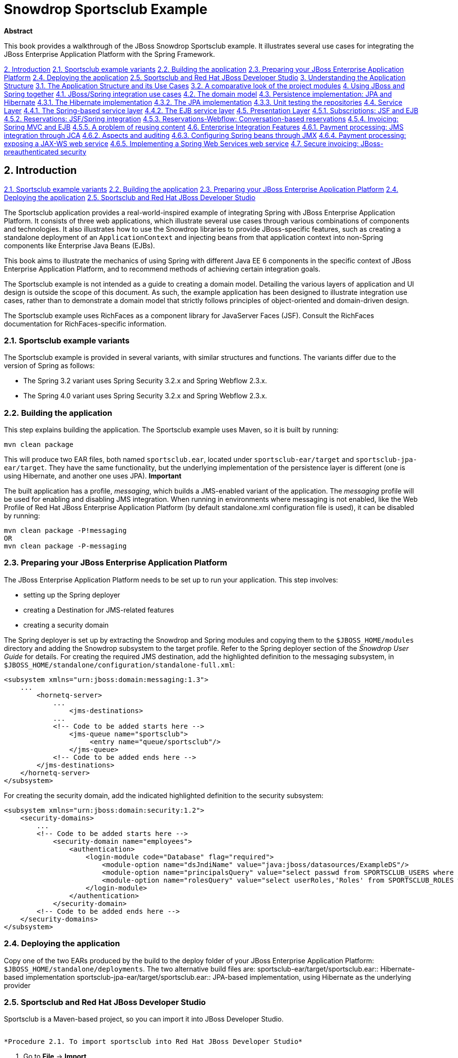 Snowdrop Sportsclub Example
===========================

*Abstract*

This book provides a walkthrough of the JBoss Snowdrop Sportsclub example. It illustrates several use cases for integrating the JBoss Enterprise Application Platform with the Spring Framework.

link:#chap-guide-Test_Chapter[2. Introduction]
link:#idm209481282464[2.1. Sportsclub example variants]
link:#sect_building[2.2. Building the application]
link:#idm209485704576[2.3. Preparing your JBoss Enterprise Application Platform]
link:#idm209511714656[2.4. Deploying the application]
link:#idm209512688592[2.5. Sportsclub and Red Hat JBoss Developer Studio]
link:#chap-guide-usecases[3. Understanding the Application Structure]
link:#idm209487050144[3.1. The Application Structure and its Use Cases]
link:#idm209480767376[3.2. A comparative look of the project modules]
link:#chap-guide-modules[4. Using JBoss and Spring together]
link:#idm209474492896[4.1. JBoss/Spring integration use cases]
link:#idm209485038384[4.2. The domain model]
link:#idm209485025392[4.3. Persistence implementation: JPA and Hibernate]
link:#idm209484823968[4.3.1. The Hibernate implementation]
link:#idm209484388912[4.3.2. The JPA implementation]
link:#idm209484380784[4.3.3. Unit testing the repositories]
link:#idm209484375120[4.4. Service Layer]
link:#idm209484369088[4.4.1. The Spring-based service layer]
link:#idm209484367408[4.4.2. The EJB service layer]
link:#idm209484335136[4.5. Presentation Layer]
link:#idm209484330352[4.5.1. Subscriptions: JSF and EJB]
link:#idm209484328784[4.5.2. Reservations: JSF/Spring integration]
link:#sect_webflow[4.5.3. Reservations-Webflow: Conversation-based reservations]
link:#idm209474183664[4.5.4. Invoicing: Spring MVC and EJB]
link:#idm209474170544[4.5.5. A problem of reusing content]
link:#idm209474162672[4.6. Enterprise Integration Features]
link:#idm209474160608[4.6.1. Payment processing: JMS integration through JCA]
link:#idm209474146992[4.6.2. Aspects and auditing]
link:#idm209474141504[4.6.3. Configuring Spring beans through JMX]
link:#idm209474133872[4.6.4. Payment processing: exposing a JAX-WS web service]
link:#idm209474127216[4.6.5. Implementing a Spring Web Services web service]
link:#idm209482039776[4.7. Secure invoicing: JBoss-preauthenticated security]

== 2. Introduction

link:#idm209481282464[2.1. Sportsclub example variants]
link:#sect_building[2.2. Building the application]
link:#idm209485704576[2.3. Preparing your JBoss Enterprise Application Platform]
link:#idm209511714656[2.4. Deploying the application]
link:#idm209512688592[2.5. Sportsclub and Red Hat JBoss Developer Studio]

The Sportsclub application provides a real-world-inspired example of integrating Spring with JBoss Enterprise Application Platform. It consists of three web applications, which illustrate several use cases through various combinations of components and technologies. It also illustrates how to use the Snowdrop libraries to provide JBoss-specific features, such as creating a standalone deployment of an `ApplicationContext` and injecting beans from that application context into non-Spring components like Enterprise Java Beans (EJBs).

This book aims to illustrate the mechanics of using Spring with different Java EE 6 components in the specific context of JBoss Enterprise Application Platform, and to recommend methods of achieving certain integration goals.

The Sportsclub example is not intended as a guide to creating a domain model. Detailing the various layers of application and UI design is outside the scope of this document. As such, the example application has been designed to illustrate integration use cases, rather than to demonstrate a domain model that strictly follows principles of object-oriented and domain-driven design.

The Sportsclub example uses RichFaces as a component library for JavaServer Faces (JSF). Consult the RichFaces documentation for RichFaces-specific information.

=== ⁠2.1. Sportsclub example variants

The Sportsclub example is provided in several variants, with similar structures and functions. The variants differ due to the version of Spring as follows:

* The Spring 3.2 variant uses Spring Security 3.2.x and Spring Webflow 2.3.x.
* The Spring 4.0 variant uses Spring Security 3.2.x and Spring Webflow 2.3.x.

=== ⁠2.2. Building the application

This step explains building the application. The Sportsclub example uses Maven, so it is built by running:
[source]
----
mvn clean package
----

This will produce two EAR files, both named `sportsclub.ear`, located under `sportsclub-ear/target` and `sportsclub-jpa-ear/target`. They have the same functionality, but the underlying implementation of the persistence layer is different (one is using Hibernate, and another one uses JPA).
*Important*

The built application has a profile, _messaging_, which builds a JMS-enabled variant of the application.
The _messaging_ profile will be used for enabling and disabling JMS integration. When running in environments where messaging is not enabled, like the Web Profile of Red Hat JBoss Enterprise Application Platform (by default standalone.xml configuration file is used), it can be disabled by running:
[source]
----
mvn clean package -P!messaging 
OR
mvn clean package -P-messaging
----

=== ⁠2.3. Preparing your JBoss Enterprise Application Platform

The JBoss Enterprise Application Platform needs to be set up to run your application. This step involves:

* setting up the Spring deployer
* creating a Destination for JMS-related features
* creating a security domain

The Spring deployer is set up by extracting the Snowdrop and Spring modules and copying them to the `$JBOSS_HOME/modules` directory and adding the Snowdrop subsystem to the target profile. Refer to the Spring deployer section of the _Snowdrop User Guide_ for details.
For creating the required JMS destination, add the highlighted definition to the messaging subsystem, in `$JBOSS_HOME/standalone/configuration/standalone-full.xml`:
[source]
----
<subsystem xmlns="urn:jboss:domain:messaging:1.3">
    ...
        <hornetq-server>
            ...
                <jms-destinations>
            ...
            <!-- Code to be added starts here -->
                <jms-queue name="sportsclub">
                     <entry name="queue/sportsclub"/>
                </jms-queue>
            <!-- Code to be added ends here -->
        </jms-destinations>
    </hornetq-server>
</subsystem>
----

For creating the security domain, add the indicated highlighted definition to the security subsystem:
[source]
----
<subsystem xmlns="urn:jboss:domain:security:1.2">
    <security-domains>
        ...
        <!-- Code to be added starts here -->
            <security-domain name="employees">
                <authentication>
                    <login-module code="Database" flag="required">
                        <module-option name="dsJndiName" value="java:jboss/datasources/ExampleDS"/>
                        <module-option name="principalsQuery" value="select passwd from SPORTSCLUB_USERS where username=?"/>
                        <module-option name="rolesQuery" value="select userRoles,'Roles' from SPORTSCLUB_ROLES where username=?"/>
                    </login-module>
                </authentication>
            </security-domain>
        <!-- Code to be added ends here -->
    </security-domains>
</subsystem>
----

=== ⁠2.4. Deploying the application

Copy one of the two EARs produced by the build to the deploy folder of your JBoss Enterprise Application Platform: `$JBOSS_HOME/standalone/deployments`. The two alternative build files are:
sportsclub-ear/target/sportsclub.ear::
  Hibernate-based implementation
sportsclub-jpa-ear/target/sportsclub.ear::
  JPA-based implementation, using Hibernate as the underlying provider

=== ⁠2.5. Sportsclub and Red Hat JBoss Developer Studio

Sportsclub is a Maven-based project, so you can import it into JBoss Developer Studio.

 ⁠
*Procedure 2.1. To import sportsclub into Red Hat JBoss Developer Studio*

1.  Go to *File* → *Import*.
2.  In the Import window, double-click *Maven* → *Existing Maven Projects*.
3.  In the *Import Maven Projects* window, click *Browse* and select *sportsclub*. Then select the version of Spring to use.
+
Result
The top-level pom and the module subpoms are displayed.
4.  Click *Finish*.

At this point, it is important to choose if you would like to have the messaging profile in the application. The messaging profile is activated by default and you can deactivate the messaging profile.

 ⁠
*Procedure 2.2. To deactivate the messaging profile:*

1.  Right-click on *sportsclub-invoicing-webmvc* submodule in the *Project* tab in the left pane.
2.  In the right-click menu, go to *Maven* → *Select Maven Profiles*.
3.  In the *Select Maven profiles* window, select *messaging* from the *Available profiles* list.
4.  Click *Deactivate* and then click *OK*.

There are slight differences between the context definitions that apply in various configurations, and some definitions may not be included (as is the case with the messaging profile). This means that the poms of several modules include alternative locations for web resources, which are added by Maven at build time.

 ⁠
*Procedure 2.3. To add web resources to a project:*

1.  Go to *Project* → *Properties*.
2.  In the left pane of properties window, click *Deployment Assembly* and then click *Add*.
3.  In the *New Assembly Directive* window, double-click *Folder* and select the folder to be included in the deployment assembly.
4.  Click *Finish*.
5.  Click *Apply* and then click *OK*.
+
Result
The contents of the selected folder are added automatically in the document root of the application.

Depending on the selected profiles, additional directories need to be added as shown in the following table:

 ⁠
 
.Table 2.1. Additional resource folders per module and profile
[width="99%",cols="34%,33%,33%",options="header",]
|=========================================
|Module |Active profile |Additional folder
|sportsclub-invoicing-webmvc a|
* messaging

 a|
* src/main/webapp-messaging

|=========================================

*Note*

The application activates messaging profile by default, so additional resources need to be added even if active profiles are not explicitly indicated.
The application is ready to run.

1.  On the *Servers* view, choose a JBoss Enterprise Application Platform 6 server.
2.  Add one of the two EAR projects:
+
* sportsclub-ear
* sportsclub-jpa-ear
3.  Start the project.

== 3. Understanding the Application Structure

link:#idm209487050144[3.1. The Application Structure and its Use Cases]
link:#idm209480767376[3.2. A comparative look of the project modules]

This chapter describes the business use cases covered by the application, and how the functionality is distributed across the modules.

=== ⁠3.1. The Application Structure and its Use Cases

The Sportsclub example consists of three different applications sharing the same domain model, packaged, and deployed together. This is done for simplicity and to demonstrate different technologies and configuration options working side by side.
The business domain of the application is a Sports Club. The employees of the club need to be able to perform the following scenarios:

* maintaining information about subscribers, creating new subcriptions and closing existing accounts;
* creating, modifying and removing equipment reservations for subscribers;
* viewing the current balance of an account, issuing invoices for accounts that do not have a current invoice and updating the account whenever a payment has been received.

Each of these scenarios is covered by a separate web application, and all three applications are packaged in a single EAR file.
All three applications share a common domain model and a common DAO/repository layer, implemented using Spring. The application includes both Hibernate and JPA implementations for the repository layer (using the Hibernate and JPA support provided by Red Hat JBoss Enterprise Application Platform, respectively). The application is built in two different variants, each using one of the two DAO implementation alternatives.
Apart from that, each web application uses a different combination of technologies, illustrating one or more integration use cases.
The Subscriptions application uses an EJB-based service layer and a JSF-based front-end, using Richfaces components.
The Invoicing application uses the following stack:

* UI layer implemented using Spring MVC and JSP
* Business layer implemented using EJB
* Persistence layer implemented using Spring-based DAOs (Hibernate/JPA)

In all three cases, the persistence layer is implemented using Spring. In fact there are two alternative implementations: one using Hibernate directly and one using JPA (and Hibernate as the provider). Building the application creates two different EAR files, one using the JPA-based DAOs and one using the Hibernate-based DAOs.

=== ⁠3.2. A comparative look of the project modules

The modules (Maven artifacts) of the project are outlined in the following table:

 ⁠
 
.Table 3.1. Modules of the Sportsclub project
[width="99%",cols="34%,33%,33%",options="header",]
|====================================================================================================================================================
|Maven Module |Functionality |Module Type
|sportsclub-bom |No functionality, centralizes the dependencies of the project. |pom
|sportsclub-domain |Domain classes and repository interfaces. |jar
|sportsclub-hibernate-dao |Hibernate implementations for repositories and Spring bean definitions using them. |jar
|sportsclub-jpa-dao |JPA implementations for repositories and Spring bean definitions using them. |jar
|sportsclub-invoicing-ejb |Business logic for the Invoicing application |ejb
|sportsclub-reservations-spring |Business logic for the Reservations application |jar
|sportsclub-subscriptions-ejb |Business logic for the Subscriptions application |ejb
|sportsclub-invoicing-webmvc |UI layer for the Invoicing application. Includes processing of JMS messages via Spring (for payment notifications) |war
|sportsclub-reservations-web |UI layer for the Reservations application. |war
|sportsclub-reservations-webflow |UI layer for the Reservations application, implemented using Spring webflow |war
|sportsclub-subscriptions-web |UI layer for the Subscriptions application |war
|sportsclub-ear |EAR aggregator module using the Hibernate-based implementation |ear
|sportsclub-jpa-ear |EAR aggregator module using the JPA-based implementation |ear
|sportsclub-staticwebcontent |Static web content for the application (not deployed separately, but included at build-time in the web layers) |war
|sportsclub-test-infrastructure |Infrastructure module for unit testing |jar
|====================================================================================================================================================

== 4. Using JBoss and Spring together

link:#idm209474492896[4.1. JBoss/Spring integration use cases]
link:#idm209485038384[4.2. The domain model]
link:#idm209485025392[4.3. Persistence implementation: JPA and Hibernate]
link:#idm209484823968[4.3.1. The Hibernate implementation]
link:#idm209484388912[4.3.2. The JPA implementation]
link:#idm209484380784[4.3.3. Unit testing the repositories]
link:#idm209484375120[4.4. Service Layer]
link:#idm209484369088[4.4.1. The Spring-based service layer]
link:#idm209484367408[4.4.2. The EJB service layer]
link:#idm209484335136[4.5. Presentation Layer]
link:#idm209484330352[4.5.1. Subscriptions: JSF and EJB]
link:#idm209484328784[4.5.2. Reservations: JSF/Spring integration]
link:#sect_webflow[4.5.3. Reservations-Webflow: Conversation-based reservations]
link:#idm209474183664[4.5.4. Invoicing: Spring MVC and EJB]
link:#idm209474170544[4.5.5. A problem of reusing content]
link:#idm209474162672[4.6. Enterprise Integration Features]
link:#idm209474160608[4.6.1. Payment processing: JMS integration through JCA]
link:#idm209474146992[4.6.2. Aspects and auditing]
link:#idm209474141504[4.6.3. Configuring Spring beans through JMX]
link:#idm209474133872[4.6.4. Payment processing: exposing a JAX-WS web service]
link:#idm209474127216[4.6.5. Implementing a Spring Web Services web service]
link:#idm209482039776[4.7. Secure invoicing: JBoss-preauthenticated security]

This chapter describes the various Spring and JBoss integration use cases covered by the application and how they are implemented in the various application modules.
As a Spring application that consists of multiple modules, the main strategy of constructing the global Spring configuration is to provide Spring bean definition fragments in each artifact produced by a module, leaving the upper layer components to aggregate them by importing. This strategy allows the separation of concerns between components; the Spring wiring of certain components is left at the level where the components are defined, so that it can be changed easily if the implementations change.

=== ⁠4.1. JBoss/Spring integration use cases

The Sportsclub application covers a number of JBoss and Spring integration use cases. The scenarios selected for this example are focused on using the Java EE 6 services provided by JBoss Enterprise Application Platform in Spring applications.
The use cases are grouped in categories as follows:

 ⁠
 
.Table 4.1. Use case list overview
[width="99%",cols="34%,33%,33%",options="header",]
|===================================================================================================================================================================================================================================================================================================================================================================================================================
|Category |Use case |How does this involve JBoss Enterprise Application Platform
|Persistence |Spring/Hibernate integration |The application uses a Spring-configured Hibernate SessionFactory, using JTA transaction management and JTA-bound sessions. The Hibernate library is the one provided by JBoss Enterprise Application Platform.
| |Spring/JPA integration |The Persistence Unit is deployed by JBoss Enterprise Application Platform and retrieved from JNDI to be injected into Spring beans. PersistenceContext is shared with surrounding EJBs (if any)
|Testing |Unit-testing components that have managed infrastructure dependencies |The DataSource and EntityManager are managed by JBoss and acquired from JNDI by Spring when the application is running. In the case of JBoss Enterprise Application Platform, developers can test their code in isolation using Spring-specific replacements that 'simulate' the JBoss Enterprise Application Platform environment.
|Business Logic |Spring-based service beans |The business services are Spring-managed and wrapped into transactions managed by Spring's interceptors. The TransactionManager in use is the JTATransactionManager using JBoss Transactions provided in JBoss Enterprise Application Platform.
| |EJBs injected with Spring Beans |The application uses JBoss-deployed EJBs which are injected with Spring beans acquired from an application context bootstrapped by the Spring Deployer. Transactions are managed by EJBs.
|User Interface |JSF/RichFaces and Spring integration |The application uses the JBoss Enterprise Application Platform-provided JSF support, and RichFaces components. The business services and UI-backing instances are Spring beans.
| |Spring MVC and EJB integration |The application uses Spring MVC and the business logic is implemented using JBoss-deployed EJBs, which are injected into the Spring controllers.
| |Conversation-oriented web application |The application uses Spring Web Flow for defining a conversational process for creating a reservation
|JMS/JCA integration |JMS/Spring integration using JCA |Spring-configured message listeners are used for processing JMS messages from JBoss Enterprise Application Platform-managed destinations. The application uses the Spring /JCA integration for receiving messages.
|Aspect-oriented programming |Spring-based weaving of POJO aspects |This use case does not have any JBoss Enterprise Application Platform-specific functionality.
|JMX |Spring beans are exposed as JMX beans |The JBoss Enterprise Application Platform MBean Server is used for registering the Spring-exported JMX beans. Consequently, the Spring beans can be managed from a management console.
|Web Services |JAX-WS defined web-services are injected with Spring beans |The application uses JBoss Enterprise Application Platforms' support for JAX-WS through JBoss WS, but also Spring to define the underlying business logic, which is injected into the JBoss WS-deployed services.
| |A Spring Web Services-based variant of the JAX-WS example |The application implements a web service based on Spring Web Services.
|Security |Application-server pre-authentication |The application uses Spring Security for authorizing access to resources. Authentication is provided by the application server.
|===================================================================================================================================================================================================================================================================================================================================================================================================================

=== ⁠4.2. The domain model

The Sportsclub-domain module is the only module of the application that does not integrate with Spring directly. However, it is used further in the application as it provides:

* the entities that the application will interact with;
* the repository interfaces that provide persistence services for the application;

*Note*

The term 'repository' is used for the components that retrieve objects from persistence and save them. This is done to indicate that the design of the application is emulating the concepts behind Domain-Driven Design, where objects that are used for providing the persistence and entity lookup functions are part of the domain, rather than simple persistence implementation strategies.

 ⁠
 
.Figure 4.1. Domain entities of the application and their connections
image::images/domain-entities.png[Domain entities of the application and their connections]

link:#fig1[Figure 4.1, “Domain entities of the application and their connections”] shows the domain entities of the application. link:#fig2[Figure 4.2, “The Account and Person entities”] shows a more detailed overview of the entities involved in the Account/Person relationship, including the non-entity domain objects.

 ⁠
 
.Figure 4.2. The Account and Person entities
image::images/account-person.png[The Account and Person entities]

=== ⁠4.3. Persistence implementation: JPA and Hibernate

The persistence modules: `sportsclub-hibernate-dao` and `sportsclub-jpa-dao` are alternative implementations of the application's persistence strategy. This means that each module will provide:

* implementations for the repository interfaces defined in the Sportsclub-domain module;
* Spring context definition fragments that can be reused elsewhere in the application

Effectively, the Spring configuration fragments will expose a bean implementation for each repository interface defined in the model. This means that the implementations can be swapped at build-time without any change in the business layer. This is the basis for the build process creating two different builds, each based on a different persistence implementation - including a different repository implementation jar and leaving everything else in the component stack unchanged.
Each module produces a set of beans that can be injected further into the business services of the application.

==== ⁠4.3.1. The Hibernate implementation

The Hibernate-based repository implementation defines a generic superclass defining all the common repository operations that the repository implementations will parametrize by specifying the entity type and primary key type.
[source]
----
public abstract class HibernateRepository<T, I extends Serializable> implements Repository<T, I>
{
    protected SessionFactory sessionFactory;

    Class<T> clazz;

    public HibernateRepository(Class<T> clazz)
    {
        this.clazz = clazz;
    }

    public void setSessionFactory(SessionFactory sessionFactory)
    {
        this.sessionFactory = sessionFactory;
    }

    protected Session getCurrentSession()
    {
        return this.sessionFactory.getCurrentSession();
    }
   
    public T findById(I id)
    {
        return (T)getCurrentSession().get(clazz, id);
    }

    public T save(T object)
    {
        T mergedInstance = (T) getCurrentSession().merge(object);
        //force a flush to refresh the id
        getCurrentSession().flush();
        return mergedInstance;
    }

    public void delete(T object)
    {
        getCurrentSession().delete(object);
    }

    public List<T> findAll()
    {
        return getCurrentSession().createCriteria(clazz).list();
    }


    public long countAll()
    {
        return (Integer)getCurrentSession().createCriteria(clazz).setProjection(Projections.count("id")).uniqueResult();
    }

    public Criteria applyRange(Criteria criteria, Range range)
    {
        return criteria.setFirstResult(range.getMinIndex()).setMaxResults(range.length());
    }
}
----

It is important to notice that this implementation and its subclasses are not Spring-based. The only Spring-related component of this module is the configuration which consists of the following files:
`sportsclub-hibernate-dao/src/main/resources/dao-context.xml`::
  Contains:
  +
  * the Spring bean definitions for the repository implementations
  * the Spring-based `SessionFactory` definition (a `LocalSessionFactoryBean`), and;
  * the wiring of session factories into Spring beans.
`sportsclub-hibernate-dao/src/main/resources/infrastructure.xml`::
  Contains:
  +
  * the definitions for infrastructure-related Spring beans, namely the data source to be used for the Hibernate `SessionFactory`, and;
  * the transaction manager.

Separating the infrastructure context definition file from the rest of the bean definitions allows swap between the infrastructure definition for unit testing. For example, the Hibernate SessionFactory is configured to use JTA transactions, and allows the Session to be shared with a layer of EJBs that delegate to it.

==== ⁠4.3.2. The JPA implementation

The JPA implementation is similar to the Hibernate implementation. It provides a parametrized superclass that is Spring-agnostic as well (except for the usage of the autowiring annotation, which can be replaced by a simple setter if any reference to Spring needs to be removed). Besides the fact that it is using the JPA API - for example, an EntityManager instead of the SessionFactory - the JPA Persistence Unit (and subsequent EntityManager) are created by the application server and not by Spring (the EntityManager is injected by Spring, but acquired from JNDI). The persistence unit is deployed from within the JPA repository jar, in order to allow the spring-domain jar to be deployed in non-JPA scenarios (for example, Hibernate) without triggering a persistence unit deployment.
The Spring application context configuration fragments are very similar to the ones encountered in the Hibernate module:
`sportsclub-jpa-dao/src/main/resources/dao-context.xml`::
  Contains the Spring bean definitions for the repository implementations, assuming an `EntityManager` bean is defined in the global application context definition.
`sportsclub-jpa-dao/src/main/resources/infrastructure.xml`::
  Contains the definitions for infrastructure-related Spring beans, namely the entityManger bean to be wired into JpaRepository class and the transaction manager.

==== ⁠4.3.3. Unit testing the repositories

Given that the infrastructure is tied tightly to the Application Platform, the repositories should be tested in isolation before integrating them with the rest of the application. If the services that the JBoss Enterprise Application Platform provides will be used at deployment time, use an embedded database, Spring's ability to create LocalSessionFactories, LocalEntityManagerFactories, and its local transaction management abilities.
To do this, use the sportsclub-test-infrastructure module, which is a test-scoped dependency. This module contains the modules used for setting up an embedded database. This is done by producing a DataSource that can be injected into the LocalSessionFactoryBean, and LocalContainerEntityManagerFactoryBean respectively. The localized SessionFactory and EntityManager defintions are located in the sportsclub-hibernate-dao, and sportsclub-jpa-dao modules, respectively.
The unit tests that are located in the respective modules use the local infrastructure files and the `dao-context.xml` files, as in the following example:
[source]
----
@ContextConfiguration(locations = 
    {"classpath:test-db-infrastructure.xml",
        "classpath:TEST-jpa-infrastructure.xml",
        "classpath:dao-context.xml"})
@RunWith(SpringJUnit4ClassRunner.class)
public class TestJpaAccountRepository
{
   /* */
}
----

This configuration reuses the 'application-specific' context configuration fragment, as well as two test-specific (or local) context configuration fragments in order to create a Spring context in isolation. This way, the functionality provided by the repositories can be tested outside the running application.

=== ⁠4.4. Service Layer

On top of the domain and persistence layer sits the service layer of the application. Its role is to coordinate the domain objects and repositories in order to perform higher level operations. This is also the layer which provides transaction demarcation. One consideration for which transaction demarcation should be done at service level is to ensure that the changes made by service operations are atomic. Otherwise, concurrent operations may leave the application data in an inconsistent state. Demarcating transactions at the repository/DAO level should be done carefully, taking into consideration that multiple repository/DAO invocations that are not surrounded by a wrapping transactions will execute in separate transactional contexts.
In the Sportsclub application, there are two variants of implementing the service layer:

* using Spring (Reservations, parts of Invoicing)
* using EJB (Subscriptions, Invoicing)

*Note*
It is possible to define transactions at the repository level, avoiding another indirection to the persistence layer for simple persistence operations (finding an object, persisting an object).

==== ⁠4.4.1. The Spring-based service layer

The Spring-based service layer exposes a number of service beans that can be consumed by the UI, which are injected with the beans defined in the persistence layer. This is the level where transaction demarcation is provided by the use of the appropriate Spring annotations.

==== ⁠4.4.2. The EJB service layer

A common scenario in Spring/EJB integration is the wrapping of Spring Beans in EJBs. This is often done in order to get advantage of the services provided by the EJB container (security, declarative transaction management), while keeping some of the objects they collaborate with as simple POJOs. In this scenario, the EJBs form the outermost layer of the business logic, the one that is exposed to the rest of the application (UI). In this scenario, the EJB services are injected with the Spring-based repositories.
JBoss has its own native support for Spring/EJB integration, in the form of the Spring Deployer and special annotations for injection of Spring beans into EJBs.

===== ⁠4.4.2.1. The Spring Deployer

The Spring Deployer is a JBoss-specific deployer that can be used to bootstrap a Spring ApplicationContext and register it into JNDI. The configuration files for bootstrapping the application context are defined at the EAR level, and the Spring ApplicationContext is shared to all the components. The definition file is simple, and just imports the contexts defined in the JPA jars.
[source]
----
<beans xmlns="http://www.springframework.org/schema/beans"
xmlns:xsi="http://www.w3.org/2001/XMLSchema-instance"
xsi:schemaLocation="http://www.springframework.org/schema/beans http://www.springframework.org/schema/beans/spring-beans.xsd">

    <description>BeanFactory=(SpringDao)</description>

    <import resource="classpath*:dao-context.xml"/>
    <import resource="classpath*:infrastructure.xml"/>


</beans>
----

===== ⁠4.4.2.2. Injection into EJBs

Once the ApplicationContext is created, the beans defined there can be injected into EJBs. So, in this case, the Spring repositories will be injected into EJBs as follows:
[source]
----
@Stateless
@Interceptors(SpringLifecycleInterceptor.class)
public class BillingServiceImpl implements BillingService
{
   @Spring(bean = "invoiceRepository", jndiName = "SpringDao")
   private InvoiceRepository invoiceRepository;

   /* rest of the class definition ommitted */
}
----

The injection task is undertaken by the SpringLifecycleInterceptor. Once it encounters a field or setter annotated with @Spring, it will look for the JNDI-bound application context and inject the corresponding Spring bean.

=== ⁠4.5. Presentation Layer

The three web applications which compose the Sportsclub package illustrate different ways of integrating Spring and Java EE technologies in the presentation layer:

* JSF/EJB with an underlying Spring layer (Subscriptions)
* JSF/Spring (Reservations)
* Spring MVC/EJB (Invoicing)

==== ⁠4.5.1. Subscriptions: JSF and EJB

The Subscriptions application uses RichFaces and JSF for the presentation layer and EJB for the business layer, so this part of the application is not Spring-related.

==== ⁠4.5.2. Reservations: JSF/Spring integration

The Reservations application is an example of using Spring in an application that uses RichFaces and JSF. Here, Spring beans are used as business services for the application, as well as backing beans for the JSF pages. In the latter case, Spring beans replace the managed beans and other web artifacts used by JSF.
The Spring application context is bootstrapped by the ContextLoaderListener defined in `/WEB-INF/web.xml`. The Spring configuration file in use is `/WEB-INF/spring-beans.xml`, which:

* imports the context definition fragments included in the other JARs of the application (that is, the JARs that contain the business logic)
* defines a number of Spring beans that are used directly in the web tier by the JSF pages or by the RichFaces components;

The Spring configuration file imports the Spring business beans and infrastructure definitions as follows:
[source]
----
<import resource="classpath*:reservations-service.xml"/>
<import resource="classpath*:infrastructure.xml"/>
----

The following bean is used for backing JSF pages. Please note that Spring beans defined in the web layer may use scopes, and a significant number of the Spring beans used in Reservations application are session-scoped (like the one in the following example). Spring provides a request scope as well, but it is not used in this example.
[source]
----
<bean id="reservationCreate" class="org.jboss.snowdrop.samples.sportsclub.jsf.beans.ReservationCreate" scope="session" init-method="init">
        <property name="reservationService" ref="reservationService"/>
        <property name="accountService" ref="accountService"/>
        <property name="accountFilter" ref="accountFilterCreate"/>
        <property name="equipmentFilter" ref="equipmentFilterCreate"/>
        <property name="reservationSearch" ref="reservationSearch"/>
</bean>
----

In order to make the Spring beans visible to JSF pages, a special VariableResolver has to be defined in `/WEB-INF/faces-config.xml`.
[source]
----
<application>
    <!-- other definitions -->
        <el-resolver>org.springframework.web.jsf.el.SpringBeanFacesELResolver</el-resolver>
</application>
----

The Spring bean defined above can be used directly in a JSF page, as in the following excerpt from `createReservation.xhtml`:
[source]
----
<rich:panel>
    <f:facet name="header">Select Account</f:facet>
    <h:form id="AccountSelectForm">
        <rich:extendedDataTable id="accountsTable"
            value="#{accountFilterCreate}" var="account"
            selectionMode="single"
            selection="#{accountFilterCreate.selection}"
            enableContextMenu="true" height="250px" rows="5">
            <a4j:ajax event="selectionchange"
                listener="#{reservationCreate.updateSelectedAccount}"
                render="reservationDetails" />

            <rich:column label="Id" width="7%">
                <f:facet name="header">
                    <h:outputText value="Id" />
                </f:facet>
                <h:outputText value="#{account.id}" />
            </rich:column>

            <rich:column label="First Name">
                <f:facet name="header">
                    <h:outputText value="First Name" />
                </f:facet>
                <h:outputText value="#{account.subscriber.name.firstName}" />
            </rich:column>

            <rich:column label="Last Name">
                <f:facet name="header">
                    <h:outputText value="Last Name" />
                </f:facet>
                <h:outputText value="#{account.subscriber.name.lastName}" />
            </rich:column>

            <rich:column label="City">
                <f:facet name="header">
                    <h:outputText value="City" />
                </f:facet>
                <h:outputText value="#{account.subscriber.address.city}" />
            </rich:column>

            <rich:column label="Country">
                <f:facet name="header">
                    <h:outputText value="Country" />
                </f:facet>
                <h:outputText value="#{account.subscriber.address.country}" />
            </rich:column>

            <f:facet name="footer">
                <rich:dataScroller id="scrollerAccount" for="accountsTable"
                    maxPages="5" page="#{accountFilterCreate.currentPage}" />
            </f:facet>
        </rich:extendedDataTable>
    </h:form>
</rich:panel>
----

All the EL variables that are used in the previous example, including the ones referenced in the RichFaces elements are Spring beans. They can be used either as backing beans for retrieving and setting values, as well as for invoking methods corresponding to JSF events.

==== ⁠4.5.3. Reservations-Webflow: Conversation-based reservations

The reservations application included in the Sportsclub packages uses Spring Webflow. As with the previous example, the main view technology is JSF2, using Richfaces as a component library, and Spring, which is used for managing the backing beans for JSF pages and business services.
However, unlike the previous example where the interaction is form-based, this application uses a conversation-based model for driving the user interaction. A reservation is created in a sequence of steps that represents a conversation - a distinct scope which spans multiple requests, but less broad than a session. The input data (selected account, selected equipment and date) are preserved for the duration of the conversation, and discarded automatically after the conversation has ended. The Sportsclub application uses Spring Webflow for implementing conversation-based multi-step dialogues.
The Spring business application context is bootstrapped by the ContextLoaderListener defined in `/WEB-INF/web.xml`. The Spring configuration file in use is `/WEB-INF/spring-beans.xml`, which:

* imports the context definition fragments included in the other JARs of the application (that is, the JARs that contain the business logic)
* defines a number of Spring beans that are used directly in the web tier by the JSF pages or by the Richfaces components;

For the UI and Spring Webflow integration, the application defines a DispatcherServlet in `web.xml`, in a similar way to Spring MVC applications.
[source]
----
<webflow:flow-registry id="flowRegistry" flow-builder-services="flowBuilderServices">
    <webflow:flow-location path="/WEB-INF/flows/reservation/reservation-flow.xml" id="reservation"/>
</webflow:flow-registry>

<webflow:flow-executor flow-registry="flowRegistry" id="flowExecutor">
    <webflow:flow-execution-listeners>
    <webflow:listener ref="facesWebFlowListener"/>
    </webflow:flow-execution-listeners>
</webflow:flow-executor>

<bean class="org.springframework.webflow.mvc.servlet.FlowHandlerAdapter">
    <property name="flowExecutor" ref="flowExecutor"/>
    <property name="ajaxHandler">
        <bean class="org.springframework.faces.webflow.JsfAjaxHandler"/>
    </property>
</bean>

<bean class="org.springframework.webflow.mvc.servlet.FlowHandlerMapping">
    <property name="flowRegistry" ref="flowRegistry"/>
    <property name="order" value="1"/>
</bean>

<faces:resources/>

<faces:flow-builder-services id="flowBuilderServices" development="true"/>

<bean id="facesWebFlowListener" 
        class="org.springframework.faces.webflow.FlowFacesContextLifecycleListener"/>

----

The definitions above include:

* a flow registry containing the flow definitions;
* a flow executor which is the Spring Webflow engine;
* a pair of FlowHandlerAdapter and FlowHandlerMapping beans which ensure that any requests that are handled by the DispatcherServlet declared in `web.xml` are delegated to the Spring Webflow executor;
* the flowBuilderServices and facesWebFlowListener beans are used for integrating Spring Webflow with JSF. In other words, for using JSF views for rendering the view states.

The application is using a flow definition for creating a reservation, described in `/WEB-INF/flows/reservation/reservation-flow.xml`. The JSF pages used for rendering the flow views are located in the same `/WEB-INF/flows/reservation/` directory.

==== ⁠4.5.4. Invoicing: Spring MVC and EJB

The Invoicing application provides another example of interoperability between Spring and the Java EE services provided by JBoss. If in the previous example, the business tier was implemented using Spring and the web tier was using JSF, in this example the roles are reversed; the business tier is using EJB and the web tier is using Spring.
The Spring MVC beans are defined in the `/WEB-INF/springmvc-servlet-context.xml` file, referenced by the Spring MVC DispatcherServlet definition that is described `WEB-INF/web.xml`. For this implementation, the annotation-based configuration has been used, and the AccountController class that implements the controller part of the configuration is injected with previously defined EJBs:
[source]
----
@Controller
public class AccountController
{

    @EJB(mappedName = "java:app/sportsclub-invoicing-ejb/BillingServiceImpl")
    BillingService billingService;

    @EJB(mappedName = "java:app/sportsclub-subscriptions-ejb/SubscriptionServiceImpl")
    SubscriptionService subscriptionService;

    /* some code ommitted */

    @RequestMapping(value = "/accountDetail.do", method = RequestMethod.GET)
    ModelMap getAccountDetail(@RequestParam("id") String id)
    {
        Account account = subscriptionService.findAccountById(Long.parseLong(id));

        List<Invoice> invoices = billingService.getInvoices(account);

        boolean hasCurrentInvoice = false;
        Date currentDate = new Date();

        for (Invoice invoice: invoices)
        {
            if (invoice.getBillingPeriod().contains(currentDate))
        {
            hasCurrentInvoice = true;
            break;
        }
    }

    List<Payment> payments = billingService.getPayments(account);

        ModelMap model = new ModelMap();
        model.addAttribute(account);
        model.addAttribute("invoices", invoices);
        model.addAttribute("payments", payments);
        model.addAttribute("hasCurrentInvoice",hasCurrentInvoice);
        return model;
    }


    @RequestMapping(value = "/generateInvoice.do", method = RequestMethod.POST)
    ModelMap generateInvoice(@RequestParam("id") String id)
    {
        Account account = subscriptionService.findAccountById(Long.parseLong(id));
        Invoice invoice = billingService.generateInvoice(account);

        ModelMap model = new ModelMap();
        model.addAttribute("id",id);
        model.addAttribute(invoice);
        return model;
    }

}
----

The @Controller annotation is detected by Spring, as it scans the classpath which is prompted by including the following line into `/WEB-INF/springmvc-servlet-context.xml`.
[source]
----
<context:component-scan base-package="org.jboss.snowdrop.samples.sportsclub.springmvc"/>
----

As a Spring-managed object, the bean is injected with the EJBs BillingService and SubscriptionService, as required by annotating the respective fields with the @EJB annotation.
The @RequestMapping-annotated methods are executed when the user is accessing the specified URL and HTTP method. The request parameters will be bound to method arguments. In the example above, invoking the URL http://localhost:8080/sportsclub/invoicing/accountDetail.do?id=1 will cause the invocation accountController.getAccountDetail(1). The method will invoke the appropriate business services (in this case, exposed as EJBs) and will return a map of business object collections, indexed by their names. Spring MVC will take care of setting them on the request, so that they can be used for rendering the response.
By default, Spring MVC will try to find a view that has the name 'accountDetail', and will use the JSP file at WEB-INF/jsp/accountDetail.jsp, based on the view resolver definition from `/WEB-INF/springmvc-servlet-context.xml`. This JSP uses the Spring tag libraries for form processing, so that the collections previously returned will be accessible using JSTL expressions, and the following declaration will be found:
[source]
----
<form:form action="generateInvoice.do">
    This account does not have an invoice for the current billing period.<p/>
    You can create one now:
    <input type="hidden" name="id" value="<c:out value="${account.id}"/>">
    <input type="submit" value="Create invoice"/><br/>
</form:form>
----

Clicking the *Create Invoice* button will result in a POST submission to http://localhost:8080/sportsclub/invoicing/generateInvoice.do?id=1 and the subsequent invocation of the generateInvoice method.
In order to be able to demonstrate a few Spring/JBoss integration features, the Invoicing application also contains a number of business services that are using Spring. They do not play any role in the Spring MVC/EJB integration.

==== ⁠4.5.5. A problem of reusing content

Having three different web applications to be included in the same package raises the problem of reusing some content. Most of the static content used by the Sportsclub application is defined in a separate web module, Sportsclub-staticwebcontent, which is then included by Maven at build time as follows:
[source]
----
<dependency>
  <groupId>org.jboss.snowdrop.samples.sportsclub</groupId>
  <artifactId>sportsclub-staticwebcontent</artifactId>
  <version>${project.version}</version>
  <type>war</type>
  <scope>runtime</scope>
</dependency>
----

*Note*

The groupID is dependent on which Spring variant is used. The corresponding groupIDs are:

* org.jboss.snowdrop.samples.sportsclub.spring-3_2
* org.jboss.snowdrop.samples.sportsclub.spring-4_0

*Note*

When working in an IDE that does not know how to apply Maven overlays correctly, the static content may not be available when building and deploying the application. This does not affect the general functionality of the application, but the look and feels may be affected.

=== ⁠4.6. Enterprise Integration Features

Apart from the Spring/JSF/EJB integration, the Sportsclub application suite provides a few other examples of integrating Spring and JBoss. Since all the features are Spring-based, they have been included as business services of the Invoicing web application. All the definitions for the following examples can be found in the `/WEB-INF/spring-business-context.xml` file, defined in the spring-invoicing-webmvc module.

==== ⁠4.6.1. Payment processing: JMS integration through JCA

JMS integration can be enabled or disabled in the application, in order to allow it to run in environments that do not have a message broker. Take, for example, the Web Profile of JBoss Enterprise Application Server. For details on how to do that, please consult section link:#sect_building[Section 2.2, “Building the application”] of the current guide.
Besides displaying the current status of invoices and payments for a given account and generating invoices through the web interface, the Sportsclub application can also process payments for various accounts. The assumption of this scenario is that the system can receive payment notifications asynchronously, through a JMS queue. When a payment has been received, it can be processed by a message-driven component, which in this case is a Spring bean. In order to take full advantage of the managed environment provided by the application server, the Spring bean will be invoked in a JCA context.
The `paymentNotificationProcessor` component processes JMS messages is a POJO, and is registered in the `spring-messaging-context.xml` file:
[source]
----
@Component
public class PaymentNotificationProcessor
{
    private static final Log LOG = LogFactory.getLog(PaymentNotificationProcessor.class);

    @Autowired
    private PaymentProcessor paymentProcessor;

    public void processPaymentNotification(PaymentNotification paymentNotification)
    {
        LOG.info(paymentNotification + " received");
        paymentProcessor.processPayment(paymentNotification.getAccountNumber(), paymentNotification.getAmount());
        LOG.info(paymentNotification + " processed");
    }

}
----

It delegates the actual processing of a PaymentNotification to a different component, the PaymentProcessor, which is injected in the PaymentNotificationProcessor. This is done in order to maintain a degree of separation between the way data may be represented when exchanged over the messaging system (that is, encapsulated in a PaymentNotification object), and the contract of the internal component which actually does the processing. The PaymentProcessor instance injected into the PaymentNotificationProcessor is reused by the PaymentNotificationService web service implementation (whose contract does not depend on the PaymentNotification entity).
The arrival of messages and their processing can be traced by examining the application log.
Spring will instantiate a bean named "paymentNotificationProcessor" which will be registered as a processor for JMS message as follows:
[source]
----
<jms:jca-listener-container resource-adapter="resourceAdapter" acknowledge="auto"
      activation-spec-factory="activationSpecFactory">
    <jms:listener destination="/queue/sportsclub" ref="paymentNotificationProcessor"
        method="processPaymentNotification"/>
</jms:jca-listener-container>
----

This type of configuration uses the JCA infrastructure to deliver messages to the listener, as opposed to the DefaultMessageListenerContainer which is effectively polling the destination for incoming messages. Using JCA will ensure better performance, as well as the ability to integrate with the JTA transaction manager out of the box.
In order to be able to test this feature, messages have to be sent to the message queue. This can be done by using a special MBean defined by the application, accessible from a management console. The name of the bean is "sportsclub:name=paymentNotificationTrigger" and has an operation called 'sendPaymentNotification' with two arguments:

* a long value, which is the accountId for making the payment;
* a double value, which represents the amount to be paid;

Once the JMX operation is invoked, a message is sent to the queue and a confirmation message will be displayed in the JBoss log.

==== ⁠4.6.2. Aspects and auditing

Payments must be audited. Besides keeping a record of payments associated with an account, it is possible to set up an auditing service that will audit every attempt of making a payment. In the simplest case that information can just be logged, although in a real life scenario things may be more sophisticated. In order to do so, set up a PaymentAuditor aspect that intercepts every call made to the PaymentProcessor.
The aspect is a simple POJO:
[source]
----
public class PaymentAuditor
{
    /* code ommitted */

    public void auditPayment(Long accountId, BigDecimal amount)
        {
        System.out.println("AUDIT ENABLED! A payment has been made to account "
            + accountId + " for the amount of " + amount);
        }
}
----

The aspect is applied through the following definitions:
[source]
----
<aop:config>
    <aop:aspect ref="paymentAuditor">
        <aop:pointcut id="processingPayment" 
            expression="execution(* *..PaymentProcessor+.*(..)) &amp;&amp; 
            args(accountId, amount)"/>
        <aop:before arg-names="accountId, amount" 
            pointcut-ref="processingPayment" method="auditPayment"/> 
    </aop:aspect>
</aop:config>

<bean id="paymentAuditor" class="org.jboss.snowdrop.samples.sportsclub.audit.PaymentAuditor"/>
----

The aspect is defined as a bean and applied as an aspect through the Spring aop namespace. The pointcut definition is an AspectJ expression.

==== ⁠4.6.3. Configuring Spring beans through JMX

JMX is an important tool for monitoring and configuring Java applications. Collecting information about the system and the ability of making configuration at runtime are important administration features. For this example, the requirement is to be able to turn auditing on and off, at runtime, whenever required. Removing an aspect once it has been applied by Spring is not possible, so the solution in this case is to define a flag property on the aspect, which controls whether the auditing functionality will be invoked or not.
In order to be able to make changes at runtime, the Spring bean which implements the aspect will be configured as a JMX bean and registered in the MBean server of JBoss. In this example, annotations are used to define Spring-specific JMX metadata. The complete definition for the PaymentAuditor is:
[source]
----
@ManagedResource(objectName = "sportsclub:name=paymentAuditor", description = "Payment Auditor")
@Component
public class PaymentAuditor
{

    private static final Log LOG = LogFactory.getLog(PaymentAuditor.class);

    private boolean enabled = true;

    @ManagedAttribute(description = "Audit enabled")
    public void setEnabled(boolean enabled)
    {
        LOG.info("Audit " +  (enabled ? "enabled":"disabled"));
        this.enabled = enabled;
    }

    @ManagedAttribute(description = "Audit enabled")
    public boolean getEnabled()
    {
         return this.enabled;
    }

    public void auditPayment(Long accountId, BigDecimal amount)
    {
        if (this.enabled)
        {
            LOG.info("A payment has been made to account " + accountId + " for the amount of " + amount);
        }
    }
}
----

The annotations ManagedResource and ManagedAttribute are used to indicate what classes and properties are JMX-managed. In order to expose the bean through JMX, it must be exported using Spring's MBean Exporter.
[source]
----
<bean id="attributeSource" class="org.springframework.jmx.export.annotation.AnnotationJmxAttributeSource"/>

    <bean class="org.springframework.jmx.export.MBeanExporter">
        <property name="autodetectModeName" value="AUTODETECT_ASSEMBLER"/>
        <property name="ensureUniqueRuntimeObjectNames" value="true"/>
        <property name="namingStrategy">
            <bean class="org.springframework.jmx.export.naming.MetadataNamingStrategy">
                <property name="attributeSource" ref="attributeSource"/>
            </bean>
        </property>
        <property name="assembler">
            <bean class="org.springframework.jmx.export.assembler.MetadataMBeanInfoAssembler">
                <property name="attributeSource" ref="attributeSource"/>
            </bean>
        </property>
    </bean>
----

As a result, this functionality can be turned on and off directly from the JBoss Enterprise Application Platform JMX administration console, using the "sportsclub:name=paymentAuditor" bean to interact with the payment auditor.
As explained in the JMS section, a separate MBean is set up for setting messages to the payment notifications message queue.

==== ⁠4.6.4. Payment processing: exposing a JAX-WS web service

Another way of interacting with external applications, is by exposing a web service. In this scenario, payment notifications may not arrive only as asynchronous events on a message queue, but also as synchronous web service invocations. For this purpose, the application will expose a Spring bean with JAX-WS annotations as a web service.
To that end, a JAX-WS annotated class is provided by the application:
[source]
----
@WebService
public class PaymentNotificationService extends SpringBeanAutowiringSupport
{

   @Autowired
   private PaymentProcessor paymentProcessor;

   @WebMethod
   public Long notifyPayment(@WebParam(name="accountNumber") Long accountNumber, @WebParam(name="amount") BigDecimal amount)
   {
      return paymentProcessor.processPayment(accountNumber, amount);
   }

}
----

By extending SpringBeanAutowiringSupport, the class PaymentNotificationService will be injected automatically with the same PaymentProcessor instance that is used by the JMS notification processor, and defined in the application context created from `WEB-INF/spring-business-context.xml`. This is necessary, because no bean of the type PaymentNotificationService is defined in the application context. Instead, the web service is defined and mapped as a servlet in `/WEB-INF/web.xml`:
[source]
----
<servlet>
    <servlet-name>PaymentNotificationService</servlet-name>
    <servlet-class>org.jboss.snowdrop.samples.sportsclub.ws.PaymentNotificationService</servlet-class>
</servlet>

<servlet-mapping>
    <servlet-name>PaymentNotificationService</servlet-name>
    <url-pattern>/ws/payment</url-pattern>
</servlet-mapping>
----

As a result, the JAX-WS web service can be accessed at http://localhost:8080/sportsclub/invoicing/ws/payment. The service can be tested using a free SOAP testing tool such as SOAP UI.

==== ⁠4.6.5. Implementing a Spring Web Services web service

Spring Web Services is focused on implementing contract-first web services, as opposed to the contract-last approach taken in the JAX-WS example (although it should be noted that JAX-WS can support contract-first web services too). In the contract-first development style, the WSDL and request/reply document schemas are produced first, and define the contract between the service client and implementor. It is the responsibility of the service supplier to handle the request and reply documents appropriately.
The structure of the Spring-WS based web service is similar to a Spring MVC application. The entry point is a distinct type of dispatcher servlet, backed by an application context definition, as follows (Spring 3-based applications may omit the VFS-ready application context declaration):
[source]
----
<servlet>
    <servlet-name>spring-ws-servlet</servlet-name>
    <servlet-class>org.springframework.ws.transport.http.MessageDispatcherServlet</servlet-class>
        <init-param>
            <param-name>contextClass</param-name>
            <param-value>org.jboss.spring.vfs.context.VFSXmlWebApplicationContext</param-value>
        </init-param>
        <init-param>
            <param-name>contextConfigLocation</param-name>
            <param-value>/WEB-INF/spring-ws-config.xml</param-value>
        </init-param>
</servlet>

<servlet-mapping>
    <servlet-name>spring-ws-servlet</servlet-name>
    <url-pattern>/spring-ws/payment</url-pattern>
</servlet-mapping>
----

The actual endpoint that handles the SOAP requests is defined as follows:
[source]
----
@Endpoint
public class PaymentNotificationHandler
{
    @Autowired
    private PaymentProcessor paymentProcessor;

    @PayloadRoot(localPart = "notifyPayment", namespace = "http://ws.sportsclub.samples.snowdrop.jboss.org/")
    public PaymentResponse notifyPayment(PaymentRequest paymentNotification)
    {
    Long paymentId = paymentProcessor.processPayment(paymentNotification.getAccountNumber(), paymentNotification.getAmount());
    return new PaymentResponse(paymentId);
    }

}
----

The @Endpoint annotation indicates that this class contains web service endpoint methods and allows for this component to be detected as a Spring bean through classpath scanning. The @PayloadRoot anotation indicates that any SOAP request submitted to the dispatcher servlet will be routed to the notifyPayment method if the root element of the payload is` {http://ws.sportsclub.samples.snowdrop.jboss.org/}notifyPayment`. The request payload will be automatically unmarshalled in a PaymentRequest object sent as argument to the method. The return value is a PaymentResponse object which will be automatically marshalled as XML content and will become the payload of the SOAP response that gets sent back. The Spring Web Services configuration indicates that a JAXB marshaller should be used specifically in this case.
[source]
----
<bean id="marshaller" class="org.springframework.oxm.jaxb.Jaxb2Marshaller">
    <property name="classesToBeBound">
        <list>
            <value>org.jboss.snowdrop.samples.sportsclub.ws.PaymentRequest</value>
            <value>org.jboss.snowdrop.samples.sportsclub.ws.PaymentResponse</value>
        </list>
    </property>
</bean>
----

The detailed application context definition can be found in the src/webapp/WEB-INF/spring-ws-config.xml file of the context configuration.

=== ⁠4.7. Secure invoicing: JBoss-preauthenticated security

The invoicing module also illustrates the usage of JBoss-based preauthentication and interaction with Spring Security. Access to the invoicing module is secured using the Java EE security mechanisms, as described in `web.xml`:
[source]
----
<security-constraint>
    <web-resource-collection>
        <web-resource-name>All resources</web-resource-name>
        <description>Protects all resources</description>
        <url-pattern>/*</url-pattern>
    </web-resource-collection>
    <auth-constraint>
        <role-name>*</role-name>
    </auth-constraint>
</security-constraint>
<login-config>
    <auth-method>BASIC</auth-method>
    <realm-name>sportsclub-invoicing</realm-name>
</login-config>
<security-role>
    <role-name>ADMINISTRATOR</role-name>
</security-role>
<security-role>
    <role-name>EMPLOYEE</role-name>
</security-role>
----

In this scenario, the security domain is set up externally (for example, for multiple applications) and linked to the web application by the definition in `jboss-web.xml`
[source]
----
<jboss-web>
    <security-domain>java:/jaas/employees</security-domain>
</jboss-web>
----

In the scenario implemented by this application, the concept of an 'employee who can access the application' is external to the application itself (perhaps multiple applications can use the same security domain) and defined globally in the standalone configuration file or domain configuration (deployed in the server setup phase).
[source]
----
<security-domain name="employees">
    <authentication>
        <login-module code="Database" flag="required">
            <module-option name="dsJndiName" value="java:jboss/datasources/ExampleDS"/>
            <module-option name="principalsQuery" value="select passwd from SPORTSCLUB_USERS where username=?"/>
            <module-option name="rolesQuery" value="select userRoles,'Roles' from SPORTSCLUB_ROLES where username=?"/>
        </login-module>
    </authentication>
</security-domain>
----

Essentially, the login will be performed based on the data contained in the SPORTSCLUB_USERS and SPORTSCLUB_ROLES tables defined during database import (however, it is not the application that accesses the database directly, but the JaaS login module):
[source]
----
INSERT INTO SPORTSCLUB_USERS VALUES ('admin','adminPass')
INSERT INTO SPORTSCLUB_USERS VALUES ('employee','employeePass')
INSERT INTO SPORTSCLUB_ROLES VALUES ('admin','ADMINISTRATOR')
INSERT INTO SPORTSCLUB_ROLES VALUES ('admin','EMPLOYEE')
INSERT INTO SPORTSCLUB_ROLES VALUES ('employee','EMPLOYEE')
----

The two users, _admin_ and _employee_ are used to illustrate the different authorization levels in the application. The application uses Spring Security for authorizing access to the invoicing application's components (web pages and methods) as described in `/WEB-INF/spring-security-context.xml`. Of specific interest to this application is the filterSecurityInterceptor bean definition, which contains the access security metadata definitions:
[source]
----
<bean id="fsi" class="org.springframework.security.web.access.intercept.FilterSecurityInterceptor">
    <property name="authenticationManager" ref="authenticationManager"/>
    <property name="accessDecisionManager" ref="httpRequestAccessDecisionManager"/>
    <property name="securityMetadataSource">
        <sec:filter-invocation-definition-source>
            <sec:intercept-url pattern="/generateInvoice.do" access="ROLE_ADMINISTRATOR"/>
            <sec:intercept-url pattern="/**" access="ROLE_EMPLOYEE"/>
        </sec:filter-invocation-definition-source>
    </property>
</bean>
----

Anyone who is an employee can access any section of the site, but only administrators (the _admin_ user) can generate invoices.
A similar provision is made for payments. Application classes are scanned for security annotations, as requested by the following bean definition:
[source]
----
<sec:global-method-security secured-annotations="enabled"/>
----

